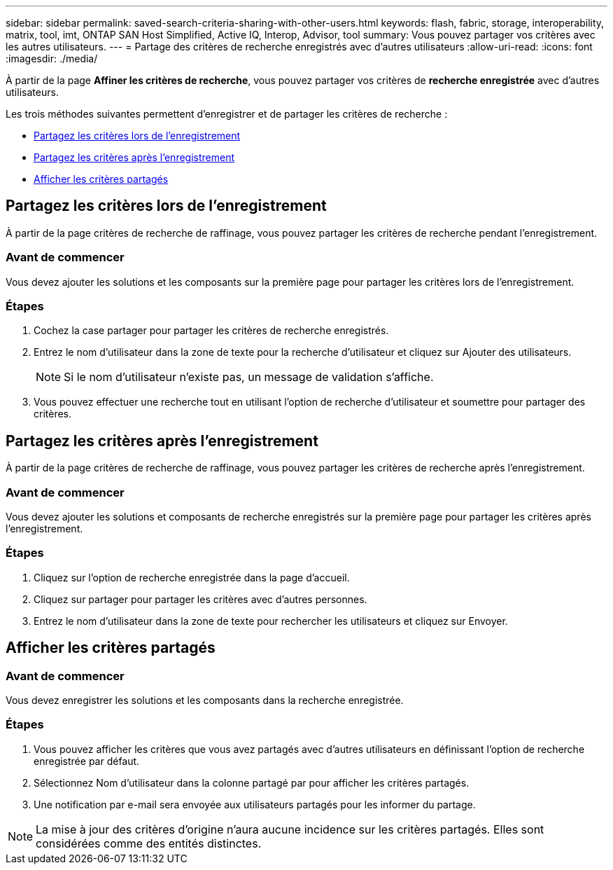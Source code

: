 ---
sidebar: sidebar 
permalink: saved-search-criteria-sharing-with-other-users.html 
keywords: flash, fabric, storage, interoperability, matrix, tool, imt, ONTAP SAN Host Simplified, Active IQ, Interop, Advisor, tool 
summary: Vous pouvez partager vos critères avec les autres utilisateurs. 
---
= Partage des critères de recherche enregistrés avec d'autres utilisateurs
:allow-uri-read: 
:icons: font
:imagesdir: ./media/


[role="lead"]
À partir de la page *Affiner les critères de recherche*, vous pouvez partager vos critères de *recherche enregistrée* avec d'autres utilisateurs.

Les trois méthodes suivantes permettent d'enregistrer et de partager les critères de recherche :

* <<Partagez les critères lors de l'enregistrement>>
* <<Partagez les critères après l'enregistrement>>
* <<Afficher les critères partagés>>




== Partagez les critères lors de l'enregistrement

À partir de la page critères de recherche de raffinage, vous pouvez partager les critères de recherche pendant l'enregistrement.



=== Avant de commencer

Vous devez ajouter les solutions et les composants sur la première page pour partager les critères lors de l'enregistrement.



=== Étapes

. Cochez la case partager pour partager les critères de recherche enregistrés.
. Entrez le nom d'utilisateur dans la zone de texte pour la recherche d'utilisateur et cliquez sur Ajouter des utilisateurs.
+

NOTE: Si le nom d'utilisateur n'existe pas, un message de validation s'affiche.

. Vous pouvez effectuer une recherche tout en utilisant l'option de recherche d'utilisateur et soumettre pour partager des critères.




== Partagez les critères après l'enregistrement

À partir de la page critères de recherche de raffinage, vous pouvez partager les critères de recherche après l'enregistrement.



=== Avant de commencer

Vous devez ajouter les solutions et composants de recherche enregistrés sur la première page pour partager les critères après l'enregistrement.



=== Étapes

. Cliquez sur l'option de recherche enregistrée dans la page d'accueil.
. Cliquez sur partager pour partager les critères avec d'autres personnes.
. Entrez le nom d'utilisateur dans la zone de texte pour rechercher les utilisateurs et cliquez sur Envoyer.




== Afficher les critères partagés



=== Avant de commencer

Vous devez enregistrer les solutions et les composants dans la recherche enregistrée.



=== Étapes

. Vous pouvez afficher les critères que vous avez partagés avec d'autres utilisateurs en définissant l'option de recherche enregistrée par défaut.
. Sélectionnez Nom d'utilisateur dans la colonne partagé par pour afficher les critères partagés.
. Une notification par e-mail sera envoyée aux utilisateurs partagés pour les informer du partage.



NOTE: La mise à jour des critères d'origine n'aura aucune incidence sur les critères partagés. Elles sont considérées comme des entités distinctes.
